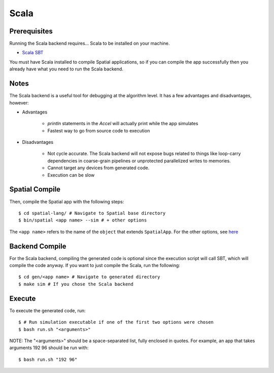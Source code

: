 Scala
=====

Prerequisites
-------------

Running the Scala backend requires... Scala to be installed on your machine. 

- `Scala SBT <http://www.scala-sbt.org>`_ 

You must have Scala installed to compile Spatial applications, so if you can compile the app successfully then you
already have what you need to run the Scala backend.

Notes
-----

The Scala backend is a useful tool for debugging at the algorithm level. It has a few advantages and disadvantages, however:


- Advantages
    
    * `println` statements in the `Accel` will actually print while the app simulates
    * Fastest way to go from source code to execution

- Disadvantages

    * Not cycle accurate.  The Scala backend will not expose bugs related to things like loop-carry dependencies in coarse-grain pipelines or unprotected parallelized writes to memories.
    * Cannot target any devices from generated code.
    * Execution can be slow

Spatial Compile
---------------

Then, compile the Spatial app with the following steps::

    $ cd spatial-lang/ # Navigate to Spatial base directory
    $ bin/spatial <app name> --sim # + other options

The ``<app name>`` refers to the name of the ``object`` that extends ``SpatialApp``.
For the other options, see `here <../../compiler>`_


Backend Compile
---------------

For the Scala backend, compiling the generated code is optional since the execution script will
call SBT, which will compile the code anyway. If you want to just compile the Scala, run the following::


    $ cd gen/<app name> # Navigate to generated directory
    $ make sim # If you chose the Scala backend
 

Execute
-------

To execute the generated code, run::


    $ # Run simulation executable if one of the first two options were chosen
    $ bash run.sh "<arguments>"


NOTE: The "<arguments>" should be a space-separated list, fully enclosed in quotes.  For example, an app that takes arguments 192 96 should be run with::


    $ bash run.sh "192 96"
